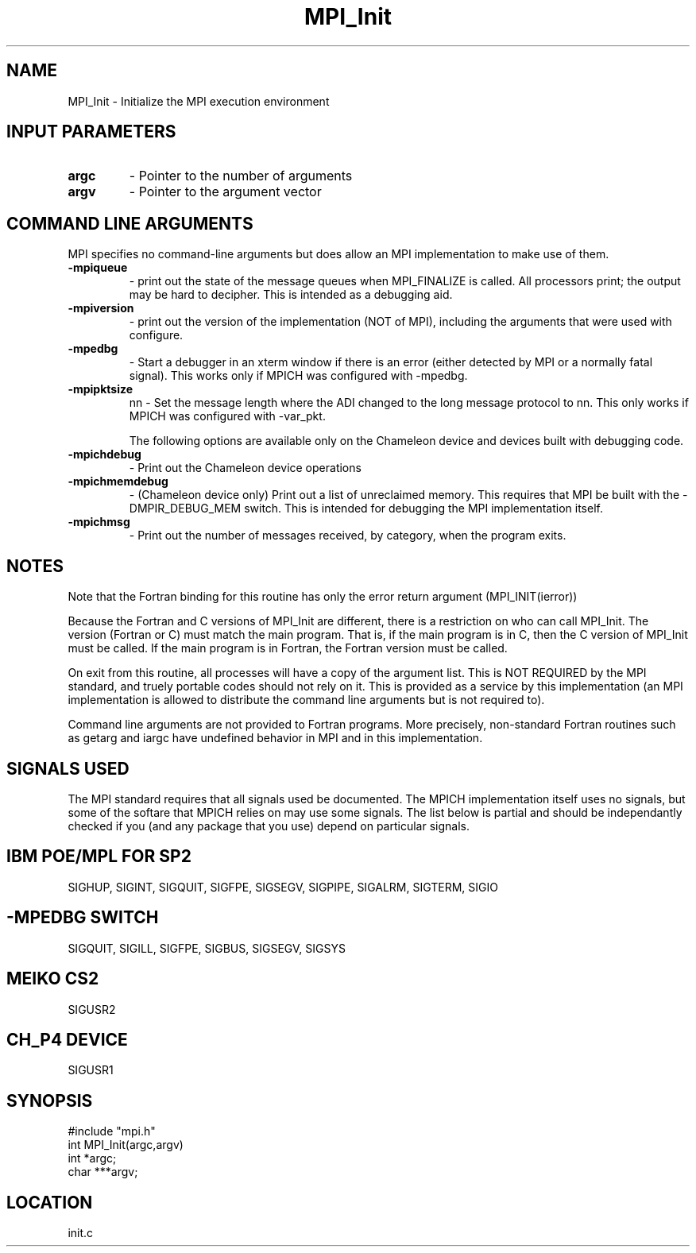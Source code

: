 .TH MPI_Init 3 "3/16/1995" " " "MPI"
.SH NAME
MPI_Init \- Initialize the MPI execution environment

.SH INPUT PARAMETERS
.PD 0
.TP
.B argc 
- Pointer to the number of arguments 
.PD 1
.PD 0
.TP
.B argv 
- Pointer to the argument vector
.PD 1

.SH COMMAND LINE ARGUMENTS
MPI specifies no command-line arguments but does allow an MPI
implementation to make use of them.

.PD 0
.TP
.B -mpiqueue 
- print out the state of the message queues when MPI_FINALIZE
is called.  All processors print; the output may be hard to decipher.  This
is intended as a debugging aid.
.PD 1
.PD 0
.TP
.B -mpiversion 
- print out the version of the implementation (NOT of MPI),
including the arguments that were used with configure.
.PD 1

.PD 0
.TP
.B -mpedbg 
- Start a debugger in an xterm window if there is an error (either
detected by MPI or a normally fatal signal).  This works only if MPICH
was configured with -mpedbg.
.PD 1

.PD 0
.TP
.B -mpipktsize 
nn - Set the message length where the ADI changed to 
the long message protocol to nn.  This only works if MPICH was 
configured with -var_pkt.
.PD 1

The following options are available only on the Chameleon device and
devices built with debugging code.

.PD 0
.TP
.B -mpichdebug 
- Print out the Chameleon device operations
.PD 1
.PD 0
.TP
.B -mpichmemdebug 
- (Chameleon device only) Print out a list of unreclaimed
memory.  This requires that MPI be built with the -DMPIR_DEBUG_MEM
switch.  This is intended for debugging the MPI implementation itself.
.PD 1
.PD 0
.TP
.B -mpichmsg 
- Print out the number of messages 
received, by category, when the program exits.
.PD 1


.SH NOTES
Note that the Fortran binding for this routine has only the error return
argument (MPI_INIT(ierror))

Because the Fortran and C versions of MPI_Init are different, there is
a restriction on who can call MPI_Init.  The version (Fortran or C) must
match the main program.  That is, if the main program is in C, then
the C version of MPI_Init must be called.  If the main program is in
Fortran, the Fortran version must be called.

On exit from this routine, all processes will have a copy of the argument
list.  This is NOT REQUIRED by the MPI standard, and truely portable codes
should not rely on it.  This is provided as a service by this
implementation (an MPI implementation is allowed to distribute the
command line arguments but is not required to).

Command line arguments are not provided to Fortran programs.  More
precisely, non-standard Fortran routines such as getarg and iargc
have undefined behavior in MPI and in this implementation.

.SH SIGNALS USED
The MPI standard requires that all signals used be documented.  The MPICH
implementation itself uses no signals, but some of the softare that MPICH
relies on may use some signals.  The list below is partial and should
be independantly checked if you (and any package that you use) depend
on particular signals.

.SH IBM POE/MPL FOR SP2
SIGHUP, SIGINT, SIGQUIT, SIGFPE, SIGSEGV, SIGPIPE, SIGALRM, SIGTERM,
SIGIO

.SH -MPEDBG SWITCH
SIGQUIT, SIGILL, SIGFPE, SIGBUS, SIGSEGV, SIGSYS

.SH MEIKO CS2
SIGUSR2

.SH CH_P4 DEVICE
SIGUSR1

.SH SYNOPSIS
.nf
#include "mpi.h"
int MPI_Init(argc,argv)
int  *argc;
char ***argv;

.fi

.SH LOCATION
 init.c
